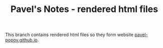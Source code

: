 #+TITLE: Pavel's Notes - rendered html files

This branch contains rendered html files so they form website [[https://pavel-popov.github.io][pavel-popov.github.io]].
